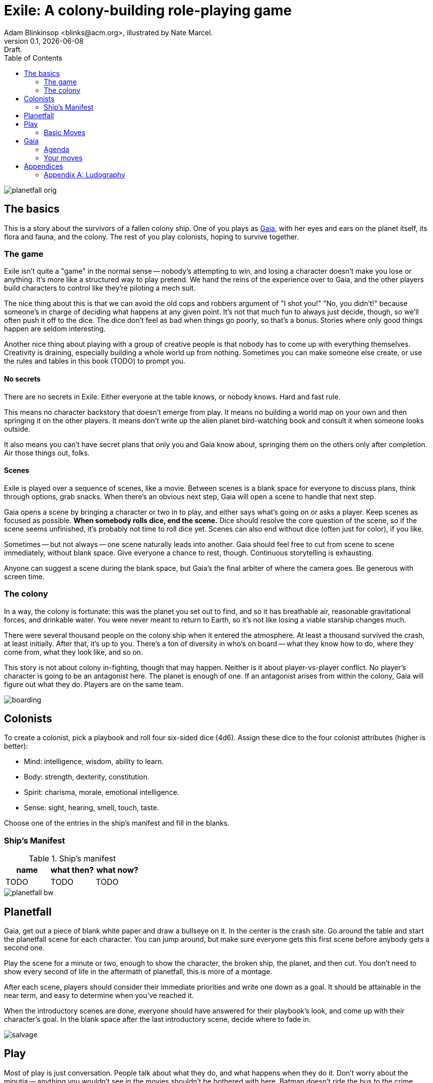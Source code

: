 = Exile: A colony-building role-playing game
Adam Blinkinsop <blinks@acm.org>, illustrated by Nate Marcel.
v0.1, {localdate}: Draft.
:doctype: book
:toc: left

image::img/planetfall-orig.png[]
== The basics
This is a story about the survivors of a fallen colony ship.  One of you plays
as https://en.wikipedia.org/wiki/Gaia_hypothesis[Gaia], with her eyes and ears
on the planet itself, its flora and fauna, and the colony.  The rest of you
play colonists, hoping to survive together.

=== The game
Exile isn't quite a "game" in the normal sense -- nobody's attempting to win,
and losing a character doesn't make you lose or anything.  It's more like a
structured way to play pretend.  We hand the reins of the experience over to
Gaia, and the other players build characters to control like they're piloting a
mech suit.

The nice thing about this is that we can avoid the old cops and robbers
argument of "I shot you!" "No, you didn't!" because someone's in charge of
deciding what happens at any given point.  It's not that much fun to always
just decide, though, so we'll often push it off to the dice.  The dice don't
feel as bad when things go poorly, so that's a bonus.  Stories where only good
things happen are seldom interesting.

Another nice thing about playing with a group of creative people is that nobody
has to come up with everything themselves.  Creativity is draining, especially
building a whole world up from nothing.  Sometimes you can make someone else
create, or use the rules and tables in this book (TODO) to prompt you.

==== No secrets
There are no secrets in Exile.  Either everyone at the table knows, or nobody
knows.  Hard and fast rule.

This means no character backstory that doesn't emerge from play.  It means no
building a world map on your own and then springing it on the other players.
It means don't write up the alien planet bird-watching book and consult it
when someone looks outside.

It also means you can't have secret plans that only you and Gaia know about,
springing them on the others only after completion.  Air those things out,
folks.

==== Scenes
Exile is played over a sequence of scenes, like a movie.  Between scenes is
a blank space for everyone to discuss plans, think through options, grab
snacks.  When there's an obvious next step, Gaia will open a scene to handle
that next step.

Gaia opens a scene by bringing a character or two in to play, and either says
what's going on or asks a player.  Keep scenes as focused as possible.  *When
somebody rolls dice, end the scene.*  Dice should resolve the core question of
the scene, so if the scene seems unfinished, it's probably not time to roll
dice yet.  Scenes can also end without dice (often just for color), if you
like.

Sometimes -- but not always -- one scene naturally leads into another.  Gaia
should feel free to cut from scene to scene immediately, without blank space.
Give everyone a chance to rest, though.  Continuous storytelling is exhausting.

Anyone can suggest a scene during the blank space, but Gaia's the final arbiter
of where the camera goes.  Be generous with screen time.

=== The colony
In a way, the colony is fortunate: this was the planet you set out to find, and
so it has breathable air, reasonable gravitational forces, and drinkable water.
You were never meant to return to Earth, so it's not like losing a viable
starship changes much.

There were several thousand people on the colony ship when it entered the
atmosphere.  At least a thousand survived the crash, at least initially.  After
that, it's up to you.  There's a ton of diversity in who's on board -- what
they know how to do, where they come from, what they look like, and so on.

This story is not about colony in-fighting, though that may happen.  Neither is
it about player-vs-player conflict.  No player's character is going to be an
antagonist here.  The planet is enough of one.  If an antagonist arises from
within the colony, Gaia will figure out what they do.  Players are on the same
team.

image::img/boarding.png[]
== Colonists
To create a colonist, pick a playbook and roll four six-sided dice (4d6).
Assign these dice to the four colonist attributes (higher is better):

- Mind: intelligence, wisdom, ability to learn.
- Body: strength, dexterity, constitution.
- Spirit: charisma, morale, emotional intelligence.
- Sense: sight, hearing, smell, touch, taste.

Choose one of the entries in the ship's manifest and fill in the blanks.

=== Ship's Manifest

.Ship's manifest
|===
|name |what then? |what now?

|TODO |TODO |TODO

|===

image::img/planetfall-bw.png[]
== Planetfall
Gaia, get out a piece of blank white paper and draw a bullseye on it.  In the
center is the crash site.  Go around the table and start the planetfall scene
for each character.  You can jump around, but make sure everyone gets this
first scene before anybody gets a second one.

Play the scene for a minute or two, enough to show the character, the broken
ship, the planet, and then cut.  You don't need to show every second of life in
the aftermath of planetfall, this is more of a montage.

After each scene, players should consider their immediate priorities and write
one down as a goal.  It should be attainable in the near term, and easy to
determine when you've reached it.

When the introductory scenes are done, everyone should have answered for their
playbook's look, and come up with their character's goal.  In the blank space
after the last introductory scene, decide where to fade in.

image::img/salvage.png[]
== Play
Most of play is just conversation.  People talk about what they do, and what
happens when they do it.  Don't worry about the minutia -- anything you
wouldn't see in the movies shouldn't be bothered with here.  Batman doesn't
ride the bus to the crime scene, he just shows up.

Sometimes, a character will do something, and you can just hear the soundtrack
picking up.  Generally, that means it's time to roll the dice.  I've got a
few of these times listed below.  In Powered by the Apocalypse games, these are
called *moves.*  Read them in three parts:

1. *The trigger:* When this is what the scene hinges on, get ready to roll!  In
   particular, if this isn't the core question of the scene, _don't roll._
   Rolling has serious, irreversible consequences.
2. *The success:* "On a hit" means you rolled at least one 5 or 6.  This is
   what the roll is deciding at its core.  If you don't actually care about
   this, you probably don't want to trigger the move.  Step back and
   re-evaluate.  On a miss, of course, you don't get this, and you'll have
   some serious problems to deal with after permanently losing a die.
3. *The options:* Help everyone else understand what's at stake here before you
   roll, so you're all on the same page.  Perhaps you don't care how long it
   takes, but you've got to be rested when you get there.  This is what the
   options are for.  You can choose a few, but if you don't roll as many hits
   as options picked, Gaia gets to decide which ones apply.  (Even one hit
   means you do the thing, though, so you're still safe there.)

=== Basic Moves

TODO: These are poorly structured for core scene questions. Revise.

When you *remember where something important was on the ship,* name it and
choose at least one, then roll mind.  On a hit, you know where it is.

[options="compact"]
- it's close to you
- you know a secret way
- you have the access codes

When you *make your way to an interesting place,* find (or draw) it on the map
and choose at least one, then roll body.  On a hit, you get there.  If it isn’t
named, name it.

[options="compact"]
- it doesn’t take much time
- nobody / nothing notices you
- you’re not worn out by the trip

When you *give orders to the colonists,* say what they are and choose at least
one, then roll spirit.  On a hit, they do what you say.

[options="compact"]
- they jump to it
- they’re experienced at this kind of thing
- nobody takes offense

When you *look for something useful nearby,* name it and choose at least one,
then roll senses.  On a hit, you find it.

[options="compact"]
- it’s in perfect repair
- it’s hard to break
- nobody else wants it right now

image::img/harvest.png[]
== Gaia
This is your planet, Gaia.  These are your rules.  If you've played other
things like this, note that these are _rules_, not just gamemaster suggestions.
Treat them as such.

=== Agenda
The other players only need to say what their characters do, and play them like
people.  That's much easier than your role.  Everything you say needs to work
towards these:

- Show both strange and familiar from the planet.
- Show the humanity of the colony.
- Play to find out what happens when they meet.

You're not trying to kill the characters (though they will certainly die --
give them a good death), you're not trying to show them your sci-fi collection,
and you're certainly not trying to take over the colony with your own people.

Play to find out: You have to commit to the unknown. Don't worry about what's
behind the next corner or what's over that mountain. _Exile_ and other things
like it are powerful because the world is just a shared imaginary space. If you
say something's there, it's there. If they go around the corner, that's when
you can think about what's there. If they climb the mountain, that's when you
can figure out what they can see.

When you're figuring that stuff out, you've got two responsibilities: make the
planet strange yet familiar, and show that the colonists are still human. If
you can't figure out how to do this in the moment, ask the other players!
They're on your team, here to help. Coming up with stuff on the fly is hard.
I'll do what I can to give you prompts. Of course, if you have just the most
amazing idea come to you right as they round that corner, don't let the prompts
stand in your way.

=== Your moves
Yes, you have these too. They're a bit different, though: Gaia doesn't roll
dice. Instead, you should be thinking about that fiction and figuring out what
that next shot would be. When there's a pause in a scene, or people don't know
what the next scene should be, or someone fails a roll, or doesn't get enough
hits, you get to do one of these things.

- Change the environment
- Introduce new flora or fauna
- Put a threat on the horizon
- Show a downside
- Add a cost
- Reverse their move
- Break their stuff
- Hurt them

==== Change the environment
Weather patterns. Landscape features. Astronomical phenomenon. This is not
Earth you're living on.

> The rain falls thick, like each drop was poured from a bucket. Not going to
> be comfortable going anywhere in that storm.

> Today, all three of the local stars are in the sky. It's going to be a hot
> one.

> Looks like this river is made of molasses, but the smell proves that false.
> How do you get across?

==== Introduce new flora or fauna
One of the best ways to make the planet strange is to make the stuff living
there a bit off, too. Start with something familiar and twist it.

> A low growl makes you look up, and you see a flock of ... dogs?

> Up in those vines are wrapped all sorts of animals, each in various stages of
> rot. You see one wriggle a bit, then the vine quickly constricts it further.

> It's a herd of something, like horses but -- Amanda, what seems odd about
> these animals to you?

==== Put a threat on the horizon
This is a nice soft move for when things get a bit too simple.

> You see smoke -- or is it dust? -- off in the distance, and hear a rumble
> growing louder through the ground.

> Each day, another colonist comes back from foraging the ship with radiation
> burns. They're starting to avoid salvage duty.

> There's less of a herd today from yesterday. Some of the scouts say they've
> seen their herds leave completely.

==== Show a downside
Especially when someone thinks they've found a way to cheat the system, look
for something in the fiction that just doesn't seem right, and push it.
Something can always go wrong.

> Your plasma rifle just isn't very useful at this range -- by the time you
> charge up a shot, it'll have closed to claw distance.

> Sure, the lab can make an antidote, but it'll take about a week.

> You're really feeling the need for more of those meds now that you've been
> taking them for a while. The normal dose just isn't cutting it.

==== Add a cost
This could be literal -- perhaps the colonists have set up a barter system, or
even some currency. More often it's figurative, though.

> You bring one of those flying dogs down, but you got some bites on the way.
> Hope they're not infected with anything dangerous.

> Swimming across that river could sweep you way downstream, is that alright?

> Your orders were necessary, but very hard to give. How do you keep yourself
> from getting too down about it?

==== Reverse their move
Pick one of the options and flip it around -- tend towards one they didn't
choose, when you're feeling kind.

> You find the radio, but the knob got smashed; it's stuck on the command
> channel at the moment.

> You get to the crystal spire, but the way there was steep and you're
> exhausted.

> Arlea will do what you asked, but she's not happy about it.

==== Break their stuff
Generally, stuff will break in lieu of the characters becoming broken, so
they've got that going for 'em.

> You take down the beast, but your spear is unrecoverable.

> The drugs are wearing off, and you feel the world becoming darker.

> Your handheld smashes on the rocks, and I don't think that screen's turning
> back on.

==== Hurt them
Pick a stat and explain why it drops, fictionally. Stat loss is permanent in
Exile (though characters can prop themselves up with technology), so don't do
this lightly.  Do it, though: especially on a miss, or in those times when they
invite clear and present danger right in.

> An explosion very close by sets your ears to ringing; your left one will
> probably never recover. Take -1 to senses.

> You hit the ground hard and break your leg. Take -1 to body and good luck
> running from the flying dogs.

> You find your old friend on the ship, but they've gone cold. Take -1 to
> spirit.

== Appendices
[appendix]

=== Ludography
Standing on the shoulders of giants.  Not every inspiration is listed, of
course: some are totally unconscious.  Parallel development is also a thing.

[bibliography]
- Junichi Inoue. _Tenra Bansho Zero_. 2000.
- Luke Crane. _Burning Wheel_. 2002.
- D. Vincent Baker. _Dogs in the Vineyard_. 2004.
- D. Vincent Baker. _Apocalypse World_. 2010.
- Adam Koebel, Sage LaTorra. _Dungeon World_. 2012.
- Leonard Balsera, Brian Engard, Jeremy Keller, Ryan Macklin, Mike Olson. _Fate
  Core_. 2014.
